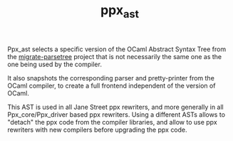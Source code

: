 #+TITLE: ppx_ast
#+PARENT: ../README.md
#+OPTIONS: ^:nil

Ppx_ast selects a specific version of the OCaml Abstract Syntax Tree
from the [[https://github.com/let-def/migrate-parsetree][migrate-parsetree]] project that is not necessarily the same
one as the one being used by the compiler.

It also snapshots the corresponding parser and pretty-printer from the
OCaml compiler, to create a full frontend independent of the version
of OCaml.

This AST is used in all Jane Street ppx rewriters, and more generally
in all Ppx_core/Ppx_driver based ppx rewriters. Using a different
ASTs allows to "detach" the ppx code from the compiler libraries, and
allow to use ppx rewriters with new compilers before upgrading the ppx
code.
